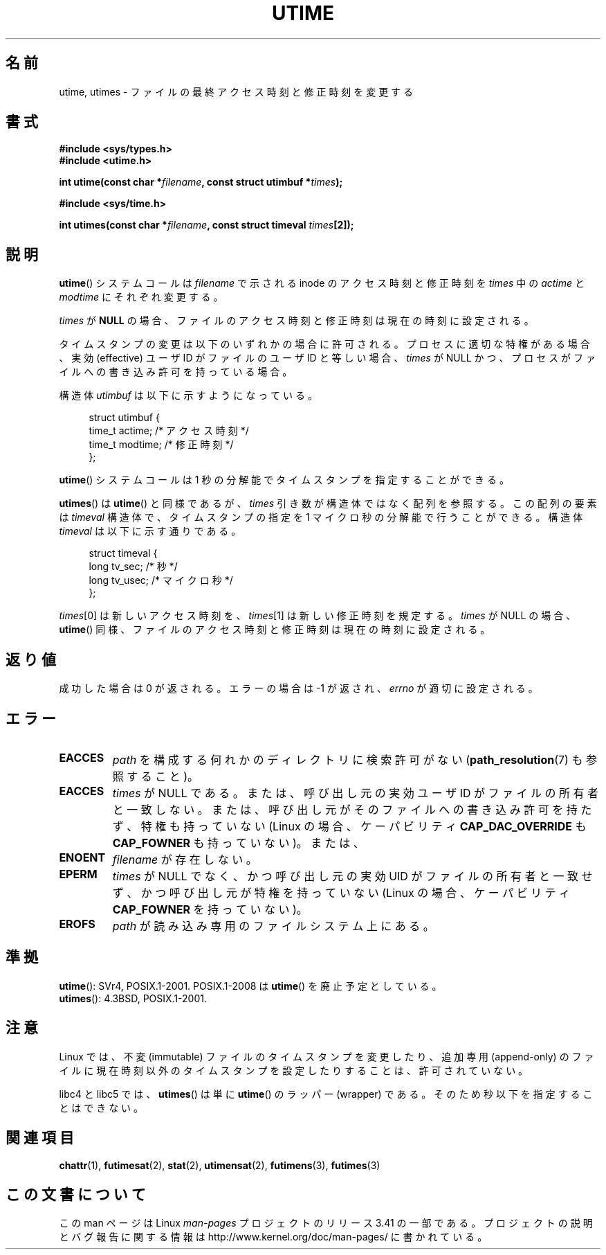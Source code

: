 .\" Hey Emacs! This file is -*- nroff -*- source.
.\"
.\" Copyright (c) 1992 Drew Eckhardt (drew@cs.colorado.edu), March 28, 1992
.\"
.\" Permission is granted to make and distribute verbatim copies of this
.\" manual provided the copyright notice and this permission notice are
.\" preserved on all copies.
.\"
.\" Permission is granted to copy and distribute modified versions of this
.\" manual under the conditions for verbatim copying, provided that the
.\" entire resulting derived work is distributed under the terms of a
.\" permission notice identical to this one.
.\"
.\" Since the Linux kernel and libraries are constantly changing, this
.\" manual page may be incorrect or out-of-date.  The author(s) assume no
.\" responsibility for errors or omissions, or for damages resulting from
.\" the use of the information contained herein.  The author(s) may not
.\" have taken the same level of care in the production of this manual,
.\" which is licensed free of charge, as they might when working
.\" professionally.
.\"
.\" Formatted or processed versions of this manual, if unaccompanied by
.\" the source, must acknowledge the copyright and authors of this work.
.\"
.\" Modified by Michael Haardt <michael@moria.de>
.\" Modified 1993-07-24 by Rik Faith <faith@cs.unc.edu>
.\" Modified 1995-06-10 by Andries Brouwer <aeb@cwi.nl>
.\" Modified 2004-06-23 by Michael Kerrisk <mtk.manpages@gmail.com>
.\" Modified 2004-10-10 by Andries Brouwer <aeb@cwi.nl>
.\"
.\"*******************************************************************
.\"
.\" This file was generated with po4a. Translate the source file.
.\"
.\"*******************************************************************
.TH UTIME 2 2008\-08\-06 Linux "Linux Programmer's Manual"
.SH 名前
utime, utimes \- ファイルの最終アクセス時刻と修正時刻を変更する
.SH 書式
.nf
\fB#include <sys/types.h>\fP
.br
\fB#include <utime.h>\fP
.sp
\fBint utime(const char *\fP\fIfilename\fP\fB, const struct utimbuf *\fP\fItimes\fP\fB);\fP
.sp
\fB#include <sys/time.h>\fP
.sp
\fBint utimes(const char *\fP\fIfilename\fP\fB, const struct timeval \fP\fItimes\fP\fB[2]);\fP
.fi
.SH 説明
\fButime\fP()  システムコールは \fIfilename\fP で示される inode のアクセス時刻と修正時刻を \fItimes\fP 中の
\fIactime\fP と \fImodtime\fP にそれぞれ変更する。

\fItimes\fP が \fBNULL\fP の場合、ファイルのアクセス時刻と修正時刻は現在の時刻に設定される。

タイムスタンプの変更は以下のいずれかの場合に許可される。 プロセスに適切な特権がある場合、 実効 (effective) ユーザ ID
がファイルのユーザ ID と等しい場合、 \fItimes\fP が NULL かつ、プロセスがファイルへの書き込み許可を持っている場合。

構造体 \fIutimbuf\fP は以下に示すようになっている。

.in +4n
.nf
struct utimbuf {
    time_t actime;       /* アクセス時刻 */
    time_t modtime;      /* 修正時刻 */
};
.fi
.in

\fButime\fP()  システムコールは 1 秒の分解能でタイムスタンプを指定することができる。

\fButimes\fP()  は \fButime\fP()  と同様であるが、 \fItimes\fP 引き数が構造体ではなく配列を参照する。 この配列の要素は
\fItimeval\fP 構造体で、タイムスタンプの指定を 1 マイクロ秒の分解能で行うことができる。 構造体 \fItimeval\fP
は以下に示す通りである。

.in +4n
.nf
struct timeval {
    long tv_sec;        /* 秒 */
    long tv_usec;       /* マイクロ秒 */
};
.fi
.in
.PP
\fItimes\fP[0] は新しいアクセス時刻を、 \fItimes\fP[1] は新しい修正時刻を規定する。 \fItimes\fP が NULL の場合、
\fButime\fP()  同様、ファイルのアクセス時刻と修正時刻は現在の時刻に設定される。
.SH 返り値
成功した場合は 0 が返される。エラーの場合は \-1 が返され、 \fIerrno\fP が適切に設定される。
.SH エラー
.TP 
\fBEACCES\fP
\fIpath\fP を構成する何れかのディレクトリに検索許可がない (\fBpath_resolution\fP(7)  も参照すること)。
.TP 
\fBEACCES\fP
\fItimes\fP が NULL である。 または、呼び出し元の実効ユーザ ID がファイルの所有者と一致しない。
または、呼び出し元がそのファイルへの書き込み許可を持たず、 特権も持っていない (Linux の場合、ケーパビリティ
\fBCAP_DAC_OVERRIDE\fP も \fBCAP_FOWNER\fP も持っていない)。または、
.TP 
\fBENOENT\fP
\fIfilename\fP が存在しない。
.TP 
\fBEPERM\fP
\fItimes\fP が NULL でなく、かつ呼び出し元の実効 UID がファイルの所有者と一致せず、 かつ呼び出し元が特権を持っていない (Linux
の場合、ケーパビリティ \fBCAP_FOWNER\fP を持っていない)。
.TP 
\fBEROFS\fP
\fIpath\fP が読み込み専用のファイルシステム上にある。
.SH 準拠
\fButime\fP(): SVr4, POSIX.1\-2001.  POSIX.1\-2008 は \fButime\fP()  を廃止予定としている。
.br
\fButimes\fP(): 4.3BSD, POSIX.1\-2001.
.SH 注意
Linux では、不変 (immutable) ファイルのタイムスタンプを変更したり、 追加専用 (append\-only)
のファイルに現在時刻以外のタイムスタンプを 設定したりすることは、許可されていない。

libc4 と libc5 では、 \fButimes\fP()  は単に \fButime\fP()  のラッパー (wrapper) である。
そのため秒以下を指定することはできない。
.SH 関連項目
\fBchattr\fP(1), \fBfutimesat\fP(2), \fBstat\fP(2), \fButimensat\fP(2), \fBfutimens\fP(3),
\fBfutimes\fP(3)
.SH この文書について
この man ページは Linux \fIman\-pages\fP プロジェクトのリリース 3.41 の一部
である。プロジェクトの説明とバグ報告に関する情報は
http://www.kernel.org/doc/man\-pages/ に書かれている。
